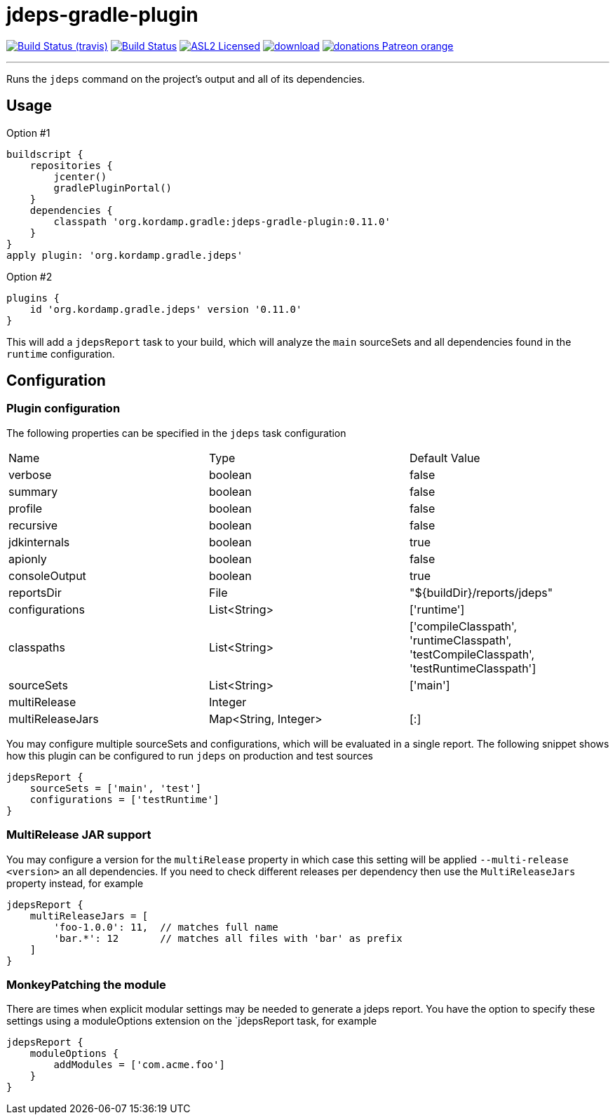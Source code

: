 = jdeps-gradle-plugin
:linkattrs:
:project-owner:   kordamp
:project-repo:    maven
:project-name:    jdeps-gradle-plugin
:project-group:   org.kordamp.gradle
:project-version: 0.11.0

image:http://img.shields.io/travis/{project-owner}/{project-name}/master.svg["Build Status (travis)", link="https://travis-ci.org/{project-owner}/{project-name}"]
image:https://github.com/{project-owner}/{project-name}/workflows/Build/badge.svg["Build Status", link="https://github.com/{project-owner}/{project-name}/actions"]
image:http://img.shields.io/badge/license-ASL2-blue.svg["ASL2 Licensed", link="http://opensource.org/licenses/ASL2"]
image:https://api.bintray.com/packages/{project-owner}/{project-repo}/{project-name}/images/download.svg[link="https://bintray.com/{project-owner}/{project-repo}/{project-name}/_latestVersion"]
image:https://img.shields.io/badge/donations-Patreon-orange.svg[link="https://www.patreon.com/user?u=6609318"]

---

Runs the `jdeps` command on the project's output and all of its dependencies.

== Usage

Option #1
[source,groovy]
[subs="attributes"]
----
buildscript {
    repositories {
        jcenter()
        gradlePluginPortal()
    }
    dependencies {
        classpath '{project-group}:{project-name}:{project-version}'
    }
}
apply plugin: '{project-group}.jdeps'
----

Option #2
[source,groovy]
[subs="attributes"]
----
plugins {
    id '{project-group}.jdeps' version '{project-version}'
}
----

This will add a `jdepsReport` task to your build, which will analyze the `main` sourceSets and all dependencies found in the
`runtime` configuration.

== Configuration
=== Plugin configuration

The following properties can be specified in the `jdeps` task configuration

|===
| Name             | Type                 | Default Value
| verbose          | boolean              | false
| summary          | boolean              | false
| profile          | boolean              | false
| recursive        | boolean              | false
| jdkinternals     | boolean              | true
| apionly          | boolean              | false
| consoleOutput    | boolean              | true
| reportsDir       | File                 | "${buildDir}/reports/jdeps"
| configurations   | List<String>         | ['runtime']
| classpaths       | List<String>         | ['compileClasspath', 'runtimeClasspath', 'testCompileClasspath', 'testRuntimeClasspath']
| sourceSets       | List<String>         | ['main']
| multiRelease     | Integer              |
| multiReleaseJars | Map<String, Integer> | [:]
|===

You may configure multiple sourceSets and configurations, which will be evaluated in a single report. The following snippet
shows how this plugin can be configured to run `jdeps` on production and test sources

[source]
----
jdepsReport {
    sourceSets = ['main', 'test']
    configurations = ['testRuntime']
}
----

=== MultiRelease JAR support

You may configure a version for the `multiRelease` property in which case this setting will be applied `--multi-release &lt;version&gt;`
an all dependencies. If you need to check different releases per dependency then use the `MultiReleaseJars` property
instead, for example

[source]
----
jdepsReport {
    multiReleaseJars = [
        'foo-1.0.0': 11,  // matches full name
        'bar.*': 12       // matches all files with 'bar' as prefix
    ]
}
----

=== MonkeyPatching the module

There are times when explicit modular settings may be needed to generate a jdeps report.
You have the option to specify these settings using a moduleOptions extension on the `jdepsReport task,
for example

[source]
----
jdepsReport {
    moduleOptions {
        addModules = ['com.acme.foo']
    }
}
----
